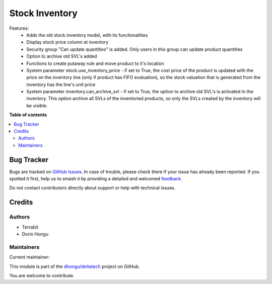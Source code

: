 ===============
Stock Inventory
===============

.. 
   !!!!!!!!!!!!!!!!!!!!!!!!!!!!!!!!!!!!!!!!!!!!!!!!!!!!
   !! This file is generated by oca-gen-addon-readme !!
   !! changes will be overwritten.                   !!
   !!!!!!!!!!!!!!!!!!!!!!!!!!!!!!!!!!!!!!!!!!!!!!!!!!!!
   !! source digest: sha256:41524ea1795bbb51608fc70d75487d8061e88f260868c99854cf9fc8f1cc782f
   !!!!!!!!!!!!!!!!!!!!!!!!!!!!!!!!!!!!!!!!!!!!!!!!!!!!

.. |badge1| image:: https://img.shields.io/badge/maturity-Production%2FStable-green.png
    :target: https://odoo-community.org/page/development-status
    :alt: Production/Stable
.. |badge2| image:: https://img.shields.io/badge/licence-OPL--1-blue.png
    :target: https://www.odoo.com/documentation/master/legal/licenses.html
    :alt: License: OPL-1
.. |badge3| image:: https://img.shields.io/badge/github-dhongu%2Fdeltatech-lightgray.png?logo=github
    :target: https://github.com/dhongu/deltatech/tree/15.0/deltatech_stock_inventory
    :alt: dhongu/deltatech

|badge1| |badge2| |badge3|

Features:
 - Adds the old stock.inventory model, with its functionalities
 - Display stock price column at inventory
 - Security group "Can update quantities" is added. Only users in this group can update product quantities
 - Option to archive old SVL's added
 - Functions to create putaway rule and move product to it's location
 - System parameter stock.use_inventory_price - if set to True, the cost price of the product is updated with the price on the inventory line (only if product has FIFO evaluation), so the stock valuation that is generated from the inventory has the line's unit price
 - System parameter inventory.can_archive_svl - if set to True, the option to archive old SVL's is activated in the inventory. This option archive all SVLs of the inventoried products, so only the SVLs created by the inventory will be visible.

**Table of contents**

.. contents::
   :local:

Bug Tracker
===========

Bugs are tracked on `GitHub Issues <https://github.com/dhongu/deltatech/issues>`_.
In case of trouble, please check there if your issue has already been reported.
If you spotted it first, help us to smash it by providing a detailed and welcomed
`feedback <https://github.com/dhongu/deltatech/issues/new?body=module:%20deltatech_stock_inventory%0Aversion:%2015.0%0A%0A**Steps%20to%20reproduce**%0A-%20...%0A%0A**Current%20behavior**%0A%0A**Expected%20behavior**>`_.

Do not contact contributors directly about support or help with technical issues.

Credits
=======

Authors
~~~~~~~

* Terrabit
* Dorin Hongu

Maintainers
~~~~~~~~~~~

.. |maintainer-dhongu| image:: https://github.com/dhongu.png?size=40px
    :target: https://github.com/dhongu
    :alt: dhongu

Current maintainer:

|maintainer-dhongu| 

This module is part of the `dhongu/deltatech <https://github.com/dhongu/deltatech/tree/15.0/deltatech_stock_inventory>`_ project on GitHub.

You are welcome to contribute.
